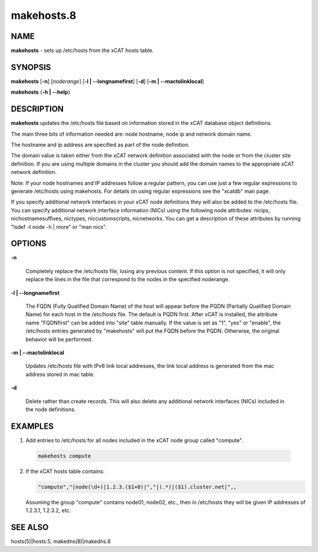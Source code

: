 
###########
makehosts.8
###########

.. highlight:: perl


****
NAME
****


\ **makehosts**\  - sets up /etc/hosts from the xCAT hosts table.


********
SYNOPSIS
********


\ **makehosts**\  [\ **-n**\ ] [\ *noderange*\ ] [\ **-l | -**\ **-longnamefirst**\ ] [\ **-d**\ ] [\ **-m | -**\ **-mactolinklocal**\ ]

\ **makehosts**\  {\ **-h | -**\ **-help**\ }


***********
DESCRIPTION
***********


\ **makehosts**\  updates the /etc/hosts file based on information stored in the 
xCAT database object definitions.

The main three bits of information needed are: node hostname, node ip and network domain name.

The hostname and ip address are specified as part of the node definition.

The domain value is taken either from the xCAT network definition associated with the node or from the cluster site definition.  If you are using multiple domains in the cluster you should add the domain names to the appropriate xCAT network definition.

Note: If your node hostnames and IP addresses follow a regular pattern, you can use just a few regular expressions to generate /etc/hosts using makehosts. For details on using regular expressions see the "xcatdb" man page.

If you specify additional network interfaces in your xCAT node definitions they will also be added to the /etc/hosts file.  You can specify additional network interface information (NICs) using the following node attributes: nicips, nichostnamesuffixes, nictypes, niccustomscripts, nicnetworks.  You can get a description of these attributes by running "lsdef -t node -h | more" or "man nics".


*******
OPTIONS
*******



\ **-n**\ 
 
 Completely replace the /etc/hosts file, losing any previous content.  If this option is not specified,
 it will only replace the lines in the file that correspond to the nodes in the specified noderange.
 


\ **-l | -**\ **-longnamefirst**\ 
 
 The FQDN (Fully Qualified Domain Name) of the host will appear before the PQDN (Partially Qualified Domain Name) for each host in the /etc/hosts file.
 The default is PQDN first.
 After xCAT is installed, the attribute name "FQDNfirst" can be added into "site" table manually.  If the value is set as "1", "yes" or "enable", the /etc/hosts entries generated by "makehosts" will put the FQDN before the PQDN.  Otherwise, the original behavior will be performed.
 


\ **-m | -**\ **-mactolinklocal**\ 
 
 Updates /etc/hosts file with IPv6 link local addresses, the link local address is generated 
 from the mac address stored in mac table.
 


\ **-d**\ 
 
 Delete rather than create records. This will also delete any additional network interfaces (NICs) included in the node definitions.
 



********
EXAMPLES
********



1. Add entries to /etc/hosts for all nodes included in the xCAT node group called "compute".
 
 
 .. code-block:: perl
 
    makehosts compute
 
 


2. If the xCAT hosts table contains:
 
 
 .. code-block:: perl
 
    "compute","|node(\d+)|1.2.3.($1+0)|","|(.*)|($1).cluster.net|",,
 
 
 Assuming the group "compute" contains node01, node02, etc., then in /etc/hosts they will be given
 IP addresses of 1.2.3.1, 1.2.3.2, etc.
 



********
SEE ALSO
********


hosts(5)|hosts.5, makedns(8)|makedns.8

